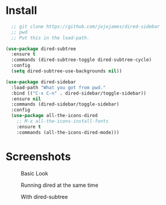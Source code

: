 * Install
  #+begin_src emacs-lisp :tangle yes
  ;; git clone https://github.com/jojojames/dired-sidebar
  ;; pwd
  ;; Put this in the load-path.

(use-package dired-subtree
  :ensure t
  :commands (dired-subtree-toggle dired-subtree-cycle)
  :config
  (setq dired-subtree-use-backgrounds nil))

(use-package dired-sidebar
  :load-path "What you got from pwd."
  :bind (("C-x C-n" . dired-sidebar/toggle-sidebar))
  :ensure nil
  :commands (dired-sidebar/toggle-sidebar)
  :config
  (use-package all-the-icons-dired
    ;; M-x all-the-icons-install-fonts
    :ensure t
    :commands (all-the-icons-dired-mode)))
  #+end_src

* Screenshots
  #+CAPTION: Basic Look
  #+NAME: Basic
  [[./screenshots/basic.png]]

  #+CAPTION: Running dired at the same time
  #+NAME: Runing Dired
  [[./screenshots/run_dired.png]]

  #+CAPTION: With dired-subtree
  #+NAME: With Dired Subtree
  [[./screenshots/with_dired_subtree.png]]

